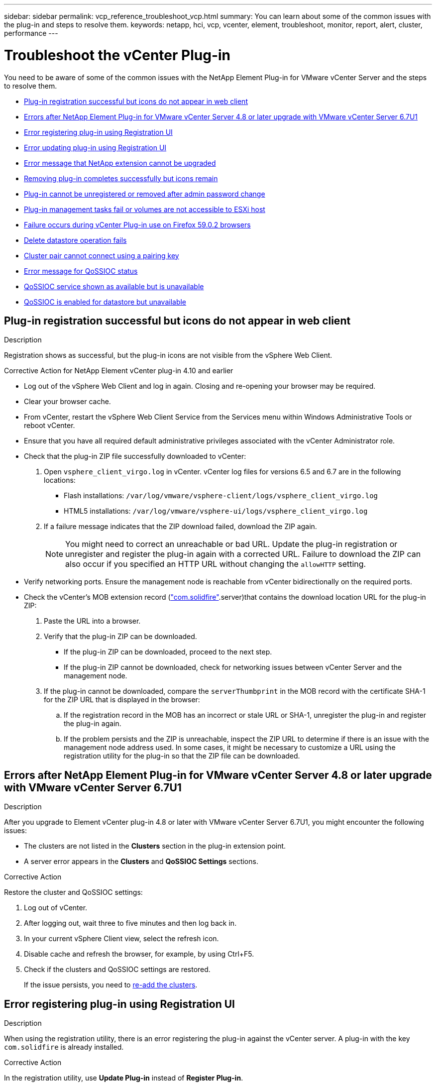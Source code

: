 ---
sidebar: sidebar
permalink: vcp_reference_troubleshoot_vcp.html
summary: You can learn about some of the common issues with the plug-in and steps to resolve them.
keywords: netapp, hci, vcp, vcenter, element, troubleshoot, monitor, report, alert, cluster, performance
---

= Troubleshoot the vCenter Plug-in
:url-peak: https://kb.netapp.com/Advice_and_Troubleshooting/Data_Storage_Software/Element_Plug-in_for_vCenter_server/mNode_Status_shows_as_'Network_Down'_or_'Down'_in_the_mNode_Settings_tab_of_the_Element_Plugin_for_vCenter_(VCP)
:hardbreaks:
:nofooter:
:icons: font
:linkattrs:
:imagesdir: media/

[.lead]
You need to be aware of some of the common issues with the NetApp Element Plug-in for VMware vCenter Server and the steps to resolve them.

* <<Plug-in registration successful but icons do not appear in web client>>
* <<Errors after NetApp Element Plug-in for VMware vCenter Server 4.8 or later upgrade with VMware vCenter Server 6.7U1>>
* <<Error registering plug-in using Registration UI>>
* <<Error updating plug-in using Registration UI>>
* <<Error message that NetApp extension cannot be upgraded>>
* <<Removing plug-in completes successfully but icons remain>>
* <<Plug-in cannot be unregistered or removed after admin password change>>
* <<Plug-in management tasks fail or volumes are not accessible to ESXi host>>
* <<Failure occurs during vCenter Plug-in use on Firefox 59.0.2 browsers>>
* <<Delete datastore operation fails>>
* <<Cluster pair cannot connect using a pairing key>>
* <<Error message for QoSSIOC status>>
* <<QoSSIOC service shown as available but is unavailable>>
* <<QoSSIOC is enabled for datastore but unavailable>>

== Plug-in registration successful but icons do not appear in web client

.Description

Registration shows as successful, but the plug-in icons are not visible from the vSphere Web Client.

.Corrective Action for NetApp Element vCenter plug-in 4.10 and earlier

* Log out of the vSphere Web Client and log in again. Closing and re-opening your browser may be required.
* Clear your browser cache.
* From vCenter, restart the vSphere Web Client Service from the Services menu within Windows Administrative Tools or reboot vCenter.
* Ensure that you have all required default administrative privileges associated with the vCenter Administrator role.
* Check that the plug-in ZIP file successfully downloaded to vCenter:
. Open `vsphere_client_virgo.log` in vCenter. vCenter log files for versions 6.5 and 6.7 are in the following locations:
+
** Flash installations: `/var/log/vmware/vsphere-client/logs/vsphere_client_virgo.log`
** HTML5 installations: `/var/log/vmware/vsphere-ui/logs/vsphere_client_virgo.log`
. If a failure message indicates that the ZIP download failed, download the ZIP again.
+
NOTE: You might need to correct an unreachable or bad URL. Update the plug-in registration or unregister and register the plug-in again with a corrected URL. Failure to download the ZIP can also occur if you specified an HTTP URL without changing the `allowHTTP` setting.

* Verify networking ports. Ensure the management node is reachable from vCenter bidirectionally on the required ports.
* Check the vCenter’s MOB extension record (https://<vcenterIP>/mob/?moid=ExtensionManager&doPath=extensionList["com.solidfire"].server)that contains the download location URL for the plug-in ZIP:
. Paste the URL into a browser.
. Verify that the plug-in ZIP can be downloaded.
+
** If the plug-in ZIP can be downloaded, proceed to the next step.
** If the plug-in ZIP cannot be downloaded, check for networking issues between vCenter Server and the management node.
. If the plug-in cannot be downloaded, compare the `serverThumbprint` in the MOB record with the certificate SHA-1 for the ZIP URL that is displayed in the browser:
.. If the registration record in the MOB has an incorrect or stale URL or SHA-1, unregister the plug-in and register the plug-in again.
.. If the problem persists and the ZIP is unreachable, inspect the ZIP URL to determine if there is an issue with the management node address used. In some cases, it might be necessary to customize a URL using the registration utility for the plug-in so that the ZIP file can be downloaded.

[[error_vcp48_67u1]]
== Errors after NetApp Element Plug-in for VMware vCenter Server 4.8 or later upgrade with VMware vCenter Server 6.7U1

.Description

After you upgrade to Element vCenter plug-in 4.8 or later with VMware vCenter Server 6.7U1, you might encounter the following issues:

* The clusters are not listed in the *Clusters* section in the plug-in extension point.
* A server error appears in the *Clusters* and *QoSSIOC Settings* sections.

.Corrective Action

Restore the cluster and QoSSIOC settings:

. Log out of vCenter.
. After logging out, wait three to five minutes and then log back in.
. In your current vSphere Client view, select the refresh icon.
. Disable cache and refresh the browser, for example, by using Ctrl+F5.
. Check if the clusters and QoSSIOC settings are restored.
+
If the issue persists, you need to link:https://docs.netapp.com/us-en/vcp/vcp_task_getstarted.html#add-storage-clusters-for-use-with-the-plug-in[re-add the clusters].

== Error registering plug-in using Registration UI

.Description

When using the registration utility, there is an error registering the plug-in against the vCenter server. A plug-in with the key `com.solidfire` is already installed.

.Corrective Action

In the registration utility, use *Update Plug-in* instead of *Register Plug-in*.

== Error updating plug-in using Registration UI

.Description

When using the registration utility, there is an error updating the plug-in against the vCenter server. A plug-in with the key `com.solidfire` is not installed for the update.

.Corrective Action

In the registration utility, use *Register Plug-in* instead of *Update Plug-in*.

== Error message that NetApp extension cannot be upgraded

.Message
----
org.springframework.transaction.CannotCreateTransactionException: Could not open JPA EntityManager for transaction; nested exception is javax.persistence.PersistenceException: org.hibernate.exception.GenericJDBCException: Could not open connection.
----

.Description
During a Windows vCenter Server upgrade from version 6.0 to 6.5, you see a warning that the NetApp Extension cannot be upgraded or may not work with the new vCenter Server. After you complete the upgrade and log in to the vSphere Web Client, the error occurs when you select a vCenter Plug-in extension point. This error occurs because the directory that stores the runtime database has changed from version 6.0 to 6.5. The vCenter Plug-in is unable to create the needed files for runtime.

.Corrective Action

. Unregister the plug-in.
. Remove plug-in files.
. Reboot the vCenter.
. Register the plug-in.
. Log in to the vSphere Web Client.

== Removing plug-in completes successfully but icons remain

.Description
Removing vCenter Plug-in package files completed successfully, but plug-in icons are still visible in the vSphere Web Client.

.Corrective Action
Log out of the vSphere Web Client and log in again. Closing and re-opening your browser might be required. If logging out of vSphere Web Client does not resolve the issue, it might be necessary to reboot the vCenter server web services. Additionally, other users might have existing sessions. All user sessions must be closed.

== Plug-in cannot be unregistered or removed after admin password change

.Description
After the admin password for the vCenter that was used to register the plug-in is changed, the vCenter Plug-in cannot be unregistered or removed.

.Corrective Action
For plug-in 2.6, go to the vCenter Plug-in *Register*/*Unregister* page. Click the *Update* button to change the vCenter IP address, user ID, and password.

For plug-in 2.7 or later, update the vCenter Administrator password in mNode Settings in the plug-in.

For plug-in 4.4 or later, update the vCenter Administrator password in QoSSIOC Settings in the plug-in.

== Plug-in management tasks fail or volumes are not accessible to ESXi host

.Description
Create, clone, and share datastore tasks fail or volumes are not accessible by the ESXi host.

.Corrective Action
* Check that the software iSCSI HBA is present and enabled on the ESXi host for datastore operations.
* Check that the volume is not deleted or assigned to an incorrect volume access group.
* Check that the volume access group has the correct host IQN.
* Check that the associated account has the correct CHAP settings.
* Check that volume status is active, volume access is `readWrite`, and `512e` is set to true.

== Failure occurs during vCenter Plug-in use on Firefox 59.0.2 browsers

.Message
`Name:HttpErrorResponse Raw Message:Http failure response for https://vc6/ui/solidfire-war-4.2.0-SNAPSHOT/rest/vsphere//servers: 500 Internal Server Error Return Message:Server error. Please try again or contact NetApp support`

.Description
This issue occurs in vSphere HTML5 web clients using Firefox. The vSphere Flash client is not affected.

.Corrective Action
Use the full FQDN in the browser URL. VMware requires full forward and reverse resolution of IP, short name, and FQDN.

== Delete datastore operation fails

.Description
A delete datastore operation fails.

.Corrective Action
Check that all VMs have been deleted from the datastore. You must delete VMs from a datastore before the datastore can be deleted.

== Cluster pair cannot connect using a pairing key

.Description
A connection error occurs during cluster pairing using a pairing key. The error message in the *Create Cluster Pairing* dialog box indicates that there is no route to host.

.Corrective Action
Manually delete the unconfigured cluster pair the process created on the local cluster and perform the cluster pairing again.

== Error message for QoSSIOC status

.Description
QoSSIOC status for the plug-in displays a warning icon and error message.

.Corrective Action
* `Unable to reach IP address`: The IP address is invalid or no responses are received. Verify that the address is correct and that the management node is online and available.

* `Unable to communicate`: The IP address can be reached but calls to the address fail. This might indicate that the QoSSIOC service is not running at the specified address or a firewall might be blocking traffic.

* `Unable to connect to the SIOC service`: Open `sioc.log` in `/opt/solidfire/sioc/data/logs/` on the management node (`/var/log` or `/var/log/solidfire/` on older management nodes) to verify that the SIOC service started successfully. SIOC service startup can take 50 seconds or more. If the service did not start successfully, try again.

== QoSSIOC service shown as available but is unavailable

.Description
QoSSIOC service settings displays as UP, but QoSSIOC is unavailable.

.Corrective Action for Element vCenter plug-in 5.0 or later
From the *QoSSIOC Settings* tab in the NetApp Element Remote Plugin > Configuration tab, select the refresh button. Update the IP address or user authentication information as needed.

.Corrective Action for Element vCenter plug-in 4.10 or earlier
From the *QoSSIOC Settings* tab in the NetApp Element Configuration extension point, select the refresh button. Update the IP address or user authentication information as needed.

== QoSSIOC is enabled for datastore but unavailable

.Description
QoSSIOC is enabled for a datastore, but QoSSIOC is unavailable.

.Corrective Action
Check that the VMware SIOC is enabled on the datastore:

. Open `sioc.log` in `/opt/solidfire/sioc/data/logs/` on the management node (`/var/log` or `/var/log/solidfire/` on older management nodes).
. Search for this text:
+
----
SIOC is not enabled
----
. See {url-peak}[this article] for the corrective action specific to your issue.
